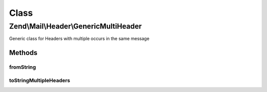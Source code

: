 .. Mail/Header/GenericMultiHeader.php generated using docpx on 01/30/13 03:02pm


Class
*****

Zend\\Mail\\Header\\GenericMultiHeader
======================================

Generic class for Headers with multiple occurs in the same message

Methods
-------

fromString
++++++++++

.. function:: fromString()



toStringMultipleHeaders
+++++++++++++++++++++++

.. function:: toStringMultipleHeaders()


    Cast multiple header objects to a single string header

    :param array: 

    :throws Exception\InvalidArgumentException: 

    :rtype: string 



